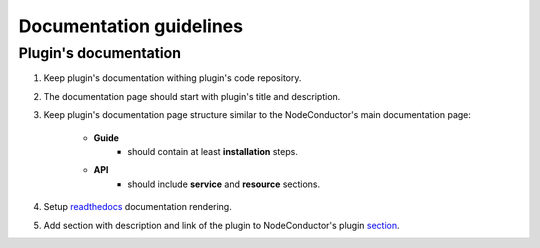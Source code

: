 Documentation guidelines
========================

Plugin's documentation
----------------------

1. Keep plugin's documentation withing plugin's code repository.
2. The documentation page should start with plugin's title and description.
3. Keep plugin's documentation page structure similar to the NodeConductor's main documentation page:

    * **Guide**
        * should contain at least **installation** steps.
    * **API**
        * should include **service** and **resource** sections.

4. Setup `readthedocs <https://readthedocs.org/>`_ documentation rendering.
5. Add section with description and link of the plugin to
   NodeConductor's plugin `section <../index.html#nodeconductor-plugins>`_.
